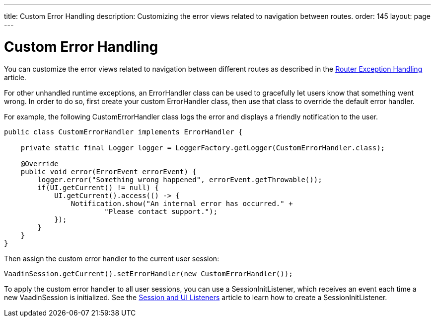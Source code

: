 ---
title: Custom Error Handling
description: Customizing the error views related to navigation between routes.
order: 145
layout: page
---

= Custom Error Handling

You can customize the error views related to navigation between different routes as described in the <<{articles}/flow/routing/exceptions#, Router Exception Handling>> article.

For other unhandled runtime exceptions, an [classname]#ErrorHandler# class can be used to gracefully let users know that something went wrong.
In order to do so, first create your custom [classname]#ErrorHandler# class, then use that class to override the default error handler.

For example, the following [classname]#CustomErrorHandler# class logs the error and displays a friendly notification to the user.

[source,java]
----
public class CustomErrorHandler implements ErrorHandler {

    private static final Logger logger = LoggerFactory.getLogger(CustomErrorHandler.class);

    @Override
    public void error(ErrorEvent errorEvent) {
        logger.error("Something wrong happened", errorEvent.getThrowable());
        if(UI.getCurrent() != null) {
            UI.getCurrent().access(() -> {
                Notification.show("An internal error has occurred." +
                        "Please contact support.");
            });
        }
    }
}
----

Then assign the custom error handler to the current user session:

[source,java]
----
VaadinSession.getCurrent().setErrorHandler(new CustomErrorHandler());
----

To apply the custom error handler to all user sessions, you can use a [classname]#SessionInitListener#, which receives an event each time a new [classname]#VaadinSession# is initialized.
See the <<session-and-ui-init-listener#,Session and UI Listeners>> article to learn how to create a [classname]#SessionInitListener#.
